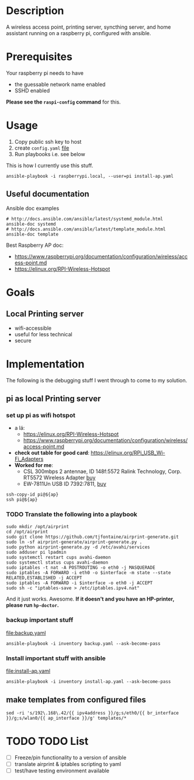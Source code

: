 * Description
A wireless access point, printing server, syncthing server, and home assistant running on a
raspberry pi, configured with ansible.

* Prerequisites
Your raspberry pi needs to have 
  - the guessable network name enabled
  - SSHD enabled
  
*Please see the =raspi-config= command* for this.
* Usage
  1. Copy public ssh key to host
  2. create =config.yaml= [[file:config.yaml][file]]
  3. Run playbooks i.e. see below
     
This is how I currently use this stuff.
#+BEGIN_SRC shell :session *Shell* :dir ~/rpi-ap-ha
ansible-playbook -i raspberrypi.local, --user=pi install-ap.yaml 
#+END_SRC

** Useful documentation
Ansible doc examples
#+BEGIN_SRC shell
# http://docs.ansible.com/ansible/latest/systemd_module.html
ansible-doc systemd
# http://docs.ansible.com/ansible/latest/template_module.html
ansible-doc template
#+END_SRC

Best Raspberry AP doc:
  - https://www.raspberrypi.org/documentation/configuration/wireless/access-point.md
  - https://elinux.org/RPI-Wireless-Hotspot


* Goals
** Local Printing server
   - wifi-accessible
   - useful for less technical
   - secure
* Implementation
The following is the debugging stuff I went through to come to my solution.
** pi as local Printing server

*** set up pi as wifi hotspot

    - a lá: 
      - https://elinux.org/RPI-Wireless-Hotspot
      - https://www.raspberrypi.org/documentation/configuration/wireless/access-point.md
    - *check out table for good card*: https://elinux.org/RPi_USB_Wi-Fi_Adapters
    - *Worked for me*:
      - CSL 300mbps 2 antennae, ID 148f:5572 Ralink Technology, Corp. RT5572 Wireless Adapter [[https://www.amazon.de/gp/product/B00LLIOT34/ref=ox_sc_act_title_2?smid=AEB9F56C3A3O6&psc=1][buy]] 
      - EW-7811Un USB ID 7392:7811, [[https://www.amazon.de/dp/B003MTTJOY/ref=twister_B00I8G1LWY?_encoding=UTF8&th=1][buy]] 


#+HEADER: :var ap=192.168.0.10
#+BEGIN_SRC shell :session *Shell* :results silent
  ssh-copy-id pi@${ap}
  ssh pi@${ap}
#+END_SRC

*** TODO Translate the following into a playbook
#+BEGIN_SRC shell :session *Shell* :results silent :var interface="wlan0"
sudo mkdir /opt/airprint
cd /opt/airprint
sudo git clone https://github.com/tjfontaine/airprint-generate.git
sudo ln -sf airprint-generate/airprint-generate.py .
sudo python airprint-generate.py -d /etc/avahi/services
sudo adduser pi lpadmin
sudo systemctl restart cups avahi-daemon
sudo systemctl status cups avahi-daemon
sudo iptables -t nat -A POSTROUTING -o eth0 -j MASQUERADE
sudo iptables -A FORWARD -i eth0 -o $interface -m state --state RELATED,ESTABLISHED -j ACCEPT
sudo iptables -A FORWARD -i $interface -o eth0 -j ACCEPT
sudo sh -c "iptables-save > /etc/iptables.ipv4.nat"
#+END_SRC

And it just works. Awesome.
*If it doesn't and you have an HP-printer, please run ~hp-doctor~.*

*** backup important stuff
[[file:backup.yaml]]

#+BEGIN_SRC shell :session *Shell* :dir ~/rpi-ap-ha
ansible-playbook -i inventory backup.yaml --ask-become-pass
#+END_SRC
*** Install important stuff with ansible 

#+NAME: rpi-wifi-yaml
[[file:install-ap.yaml]]

#+BEGIN_SRC shell :session *Shell* :dir ~/rpi-ap-ha
ansible-playbook -i inventory install-ap.yaml --ask-become-pass
#+END_SRC
** make templates from configured files
#+BEGIN_SRC shell :dir ~/rpi-ap-ha/ :results raw
sed -ri 's/192\.168\.42/{{ ipv4address }}/g;s/eth0/{{ br_interface }}/g;s/wlan0/{{ ap_interface }}/g' templates/*
#+END_SRC



* TODO TODO List

  - [ ] Freeze/pin functionality to a version of ansible
  - [ ] translate airprint & iptables scripting to yaml
  - [ ] test/have testing environment available
